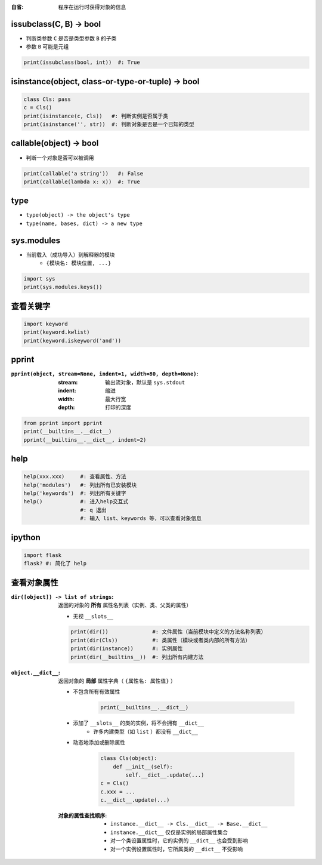 :自省: 程序在运行时获得对象的信息


issubclass(C, B) -> bool
-------------------------
- 判断类参数 ``C`` 是否是类型参数 ``B`` 的子类
- 参数 ``B`` 可能是元组
.. code-block:: python

    print(issubclass(bool, int))  #: True


isinstance(object, class-or-type-or-tuple) -> bool
---------------------------------------------------
.. code-block:: python

    class Cls: pass
    c = Cls()
    print(isinstance(c, Cls))   #: 判断实例是否属于类
    print(isinstance('', str))  #: 判断对象是否是一个已知的类型



callable(object) -> bool
------------------------
- 判断一个对象是否可以被调用
.. code-block:: python

    print(callable('a string'))   #: False
    print(callable(lambda x: x))  #: True


type
-----
- ``type(object) -> the object's type``
- ``type(name, bases, dict) -> a new type``


sys.modules
------------
- 当前载入（成功导入）到解释器的模块
    - ``{模块名: 模块位置, ...}``
.. code-block:: python

    import sys
    print(sys.modules.keys())


查看关键字
--------------------
.. code-block:: python

    import keyword
    print(keyword.kwlist)
    print(keyword.iskeyword('and'))


pprint
-------
:``pprint(object, stream=None, indent=1, width=80, depth=None)``:
    :stream: 输出流对象，默认是 ``sys.stdout``
    :indent: 缩进
    :width:  最大行宽
    :depth:  打印的深度
.. code-block:: python

    from pprint import pprint
    print(__builtins__.__dict__)
    pprint(__builtins__.__dict__, indent=2)


help
----
.. code-block:: python

    help(xxx.xxx)     #: 查看属性、方法
    help('modules')   #: 列出所有已安装模块
    help('keywords')  #: 列出所有关键字
    help()            #: 进入help交互式
                      #: q 退出
                      #: 输入 list、keywords 等，可以查看对象信息


ipython
--------
.. code-block:: shell

    import flask
    flask? #: 简化了 help


查看对象属性
----------------------
:``dir([object]) -> list of strings``: 返回的对象的 **所有** 属性名列表（实例、类、父类的属性）

    - 无视 ``__slots__``
    .. code-block:: python

        print(dir())              #: 文件属性（当前模块中定义的方法名称列表）
        print(dir(Cls))           #: 类属性（模块或者类内部的所有方法）
        print(dir(instance))      #: 实例属性
        print(dir(__builtins__))  #: 列出所有内建方法

:``object.__dict__``: 返回对象的 **局部** 属性字典（ ``{属性名: 属性值}`` ）

    - 不包含所有有效属性

        .. code-block:: python

            print(__builtins__.__dict__)
    - 添加了 ``__slots__`` 的类的实例，将不会拥有 ``__dict__``
        - 许多内建类型（如 ``list`` ）都没有 ``__dict__``
    - 动态地添加或删除属性

        .. code-block:: python

            class Cls(object):
                def __init__(self):
                    self.__dict__.update(...)
            c = Cls()
            c.xxx = ...
            c.__dict__.update(...)
    :对象的属性查找顺序:
        - ``instance.__dict__ -> Cls.__dict__ -> Base.__dict__``
        - ``instance.__dict__`` 仅仅是实例的局部属性集合
        - 对一个类设置属性时，它的实例的 ``__dict__`` 也会受到影响
        - 对一个实例设置属性时，它所属类的 ``__dict__`` 不受影响
